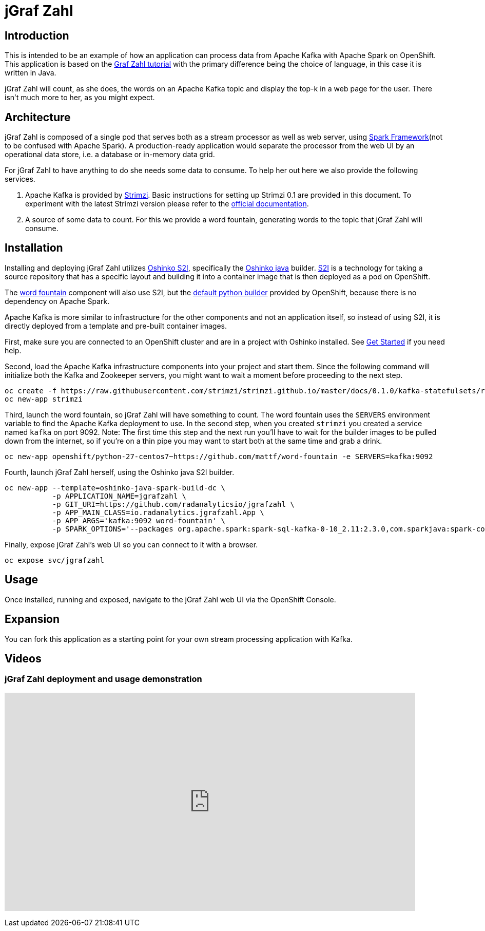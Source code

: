 = jGraf Zahl
:page-link: jgrafzahl
:page-weight: 100
:page-labels: [Java, Kafka, S2I]
:page-layout: application
:page-menu_template: menu_tutorial_application.html
:page-menu_items: lightning
:page-description: jGraf Zahl is a Java implementation of the Graf Zahl application. It is a demonstration of using Spark's Structured Streaming feature to read data from an Apache Kafka topic. It presents a web UI to view the top-k words found on the topic.
:page-project_links: ["https://github.com/radanalyticsio/jgrafzahl", "https://github.com/mattf/word-fountain", "https://github.com/mattf/openshift-kafka"]

[[introduction]]
== Introduction

This is intended to be an example of how an application can process
data from Apache Kafka with Apache Spark on OpenShift. This application is
based on the link:/applications/grafzahl[Graf Zahl tutorial] with the primary
difference being the choice of language, in this case it is written in Java.

jGraf Zahl will count, as she does, the words on an Apache Kafka topic
and display the top-k in a web page for the user. There isn't much
more to her, as you might expect.

[[architecture]]
== Architecture

jGraf Zahl is composed of a single pod that serves both as a stream
processor as well as web server, using
http://sparkjava.com/[Spark Framework](not to be confused with Apache Spark).
A production-ready application would separate the processor from the web UI
by an operational data store, i.e. a database or in-memory data grid.

For jGraf Zahl to have anything to do she needs some data to
consume. To help her out here we also provide the following services.

1. Apache Kafka is provided by http://strimzi.io/[Strimzi].
   Basic instructions for setting up Strimzi 0.1 are provided in this 
   document. To experiment with the latest Strimzi version please
   refer to the http://strimzi.io/documentation/[official documentation].

2. A source of some data to count. For this we provide a word
   fountain, generating words to the topic that jGraf Zahl will
   consume.

[[installation]]
== Installation

Installing and deploying jGraf Zahl utilizes
https://github.com/radanalyticsio/oshinko-s2i[Oshinko S2I], specifically the
https://hub.docker.com/r/radanalyticsio/radanalytics-java-spark/[Oshinko java]
builder. https://docs.openshift.com/enterprise/latest/architecture/core_concepts/builds_and_image_streams.html#source-build[S2I]
is a technology for taking a source repository that has a specific
layout and building it into a container image that is then deployed
as a pod on OpenShift.

The https://github.com/mattf/word-fountain[word fountain] component
will also use S2I, but the
https://docs.openshift.com/enterprise/latest/using_images/s2i_images/python.html[default python builder]
provided by OpenShift, because there is no dependency on Apache Spark.

Apache Kafka is more similar to infrastructure for the other
components and not an application itself, so instead of using S2I, it
is directly deployed from a template and pre-built container images.

First, make sure you are connected to an OpenShift cluster and are in
a project with Oshinko installed. See link:/get-started[Get Started] if
you need help.

Second, load the Apache Kafka infrastructure components into your
project and start them. Since the following command will initialize
both the Kafka and Zookeeper servers, you might want to wait a moment
before proceeding to the next step.

....
oc create -f https://raw.githubusercontent.com/strimzi/strimzi.github.io/master/docs/0.1.0/kafka-statefulsets/resources/openshift-template.yaml
oc new-app strimzi
....

Third, launch the word fountain, so jGraf Zahl will have something to
count. The word fountain uses the `SERVERS` environment variable to
find the Apache Kafka deployment to use. In the second step, when you
created `strimzi` you created a service named `kafka` on
port 9092. Note: The first time this step and the next run you'll have
to wait for the builder images to be pulled down from the internet, so
if you're on a thin pipe you may want to start both at the same time
and grab a drink.

....
oc new-app openshift/python-27-centos7~https://github.com/mattf/word-fountain -e SERVERS=kafka:9092
....

Fourth, launch jGraf Zahl herself, using the Oshinko java S2I
builder.

....
oc new-app --template=oshinko-java-spark-build-dc \
           -p APPLICATION_NAME=jgrafzahl \
           -p GIT_URI=https://github.com/radanalyticsio/jgrafzahl \
           -p APP_MAIN_CLASS=io.radanalytics.jgrafzahl.App \
           -p APP_ARGS='kafka:9092 word-fountain' \
           -p SPARK_OPTIONS='--packages org.apache.spark:spark-sql-kafka-0-10_2.11:2.3.0,com.sparkjava:spark-core:2.5.5,org.glassfish:javax.json:1.0.4  --conf spark.jars.ivy=/tmp/.ivy2'
....

Finally, expose jGraf Zahl's web UI so you can connect to it with a
browser.

....
oc expose svc/jgrafzahl
....

[[usage]]
== Usage

Once installed, running and exposed, navigate to the jGraf Zahl web UI via the OpenShift Console.

[[expansion]]
== Expansion

You can fork this application as a starting point for your own stream
processing application with Kafka.

[[videos]]
== Videos

=== jGraf Zahl deployment and usage demonstration

pass:[<iframe src="https://player.vimeo.com/video/215100068?title=0&byline=0&portrait=0" width="800" height="425" frameborder="0" webkitallowfullscreen mozallowfullscreen allowfullscreen></iframe>]
